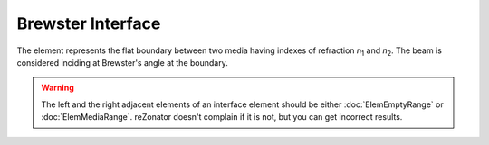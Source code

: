 .. index:: single: brewster interface

Brewster Interface
==================

.. |n1| replace:: *n*\ :sub:`1`
.. |n2| replace:: *n*\ :sub:`2`

The element represents the flat boundary between two media having indexes of refraction |n1| and |n2|. The beam is considered inciding at Brewster's angle at the boundary. 

    .. image:: ElemBrewsterInterface.png

.. warning::

    The left and the right adjacent elements of an interface element should be either :doc:`ElemEmptyRange` or :doc:`ElemMediaRange`. reZonator doesn't complain if it is not, but you can get incorrect results.
    
.. seealso::

    :doc:`../elem_matrs`,
    :doc:`../catalog`,
    :doc:`../elem_props`,
    `Brewster's angle in Wikipedia <http://en.wikipedia.org/wiki/Brewster's_angle>`_
